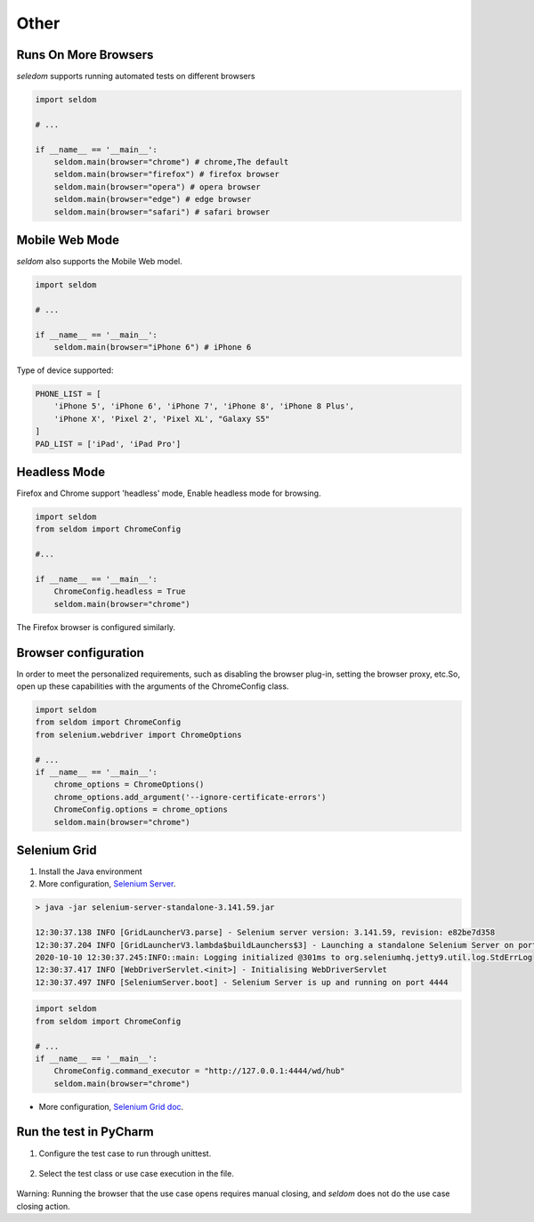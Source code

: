 Other
-------

Runs On More Browsers
~~~~~~~~~~~~~~~~~~~~~~~

`seledom` supports running automated tests on different browsers

.. code:: python

    import seldom

    # ...

    if __name__ == '__main__':
        seldom.main(browser="chrome") # chrome,The default
        seldom.main(browser="firefox") # firefox browser
        seldom.main(browser="opera") # opera browser
        seldom.main(browser="edge") # edge browser
        seldom.main(browser="safari") # safari browser


Mobile Web Mode
~~~~~~~~~~~~~~~

`seldom` also supports the Mobile Web model.

.. code:: python

    import seldom

    # ...

    if __name__ == '__main__':
        seldom.main(browser="iPhone 6") # iPhone 6

Type of device supported:

.. code:: python


    PHONE_LIST = [
        'iPhone 5', 'iPhone 6', 'iPhone 7', 'iPhone 8', 'iPhone 8 Plus',
        'iPhone X', 'Pixel 2', 'Pixel XL', "Galaxy S5"
    ]
    PAD_LIST = ['iPad', 'iPad Pro']


Headless Mode
~~~~~~~~~~~~~~~~

Firefox and Chrome support 'headless' mode, Enable headless mode for browsing.

.. code:: python

    import seldom
    from seldom import ChromeConfig

    #...

    if __name__ == '__main__':
        ChromeConfig.headless = True
        seldom.main(browser="chrome")


The Firefox browser is configured similarly.


Browser configuration
~~~~~~~~~~~~~~~~~~~~~~~

In order to meet the personalized requirements, such as disabling the browser plug-in, setting the browser proxy, etc.So, open up these capabilities with the arguments of the ChromeConfig class.


.. code:: python

    import seldom
    from seldom import ChromeConfig
    from selenium.webdriver import ChromeOptions

    # ...
    if __name__ == '__main__':
        chrome_options = ChromeOptions()
        chrome_options.add_argument('--ignore-certificate-errors')
        ChromeConfig.options = chrome_options
        seldom.main(browser="chrome")


Selenium Grid
~~~~~~~~~~~~~~~

1. Install the Java environment
2. More configuration, \ `Selenium Server <https://www.selenium.dev/downloads/>`__\ .

.. code:: shell

    > java -jar selenium-server-standalone-3.141.59.jar

    12:30:37.138 INFO [GridLauncherV3.parse] - Selenium server version: 3.141.59, revision: e82be7d358
    12:30:37.204 INFO [GridLauncherV3.lambda$buildLaunchers$3] - Launching a standalone Selenium Server on port 4444
    2020-10-10 12:30:37.245:INFO::main: Logging initialized @301ms to org.seleniumhq.jetty9.util.log.StdErrLog
    12:30:37.417 INFO [WebDriverServlet.<init>] - Initialising WebDriverServlet
    12:30:37.497 INFO [SeleniumServer.boot] - Selenium Server is up and running on port 4444


.. code:: python

    import seldom
    from seldom import ChromeConfig

    # ...
    if __name__ == '__main__':
        ChromeConfig.command_executor = "http://127.0.0.1:4444/wd/hub"
        seldom.main(browser="chrome")

-  More configuration, \ `Selenium Grid
   doc <https://www.selenium.dev/documentation/en/grid/>`__\ .


Run the test in PyCharm
~~~~~~~~~~~~~~~~~~~~~~~~~

1. Configure the test case to run through unittest.

.. figure:: ../image/pycharm.png
   :alt: 

2. Select the test class or use case execution in the file.

.. figure:: ../image/pycharm_run_case.png
   :alt: 



Warning: Running the browser that the use case opens requires manual closing, and `seldom` does not do the use case closing action.

